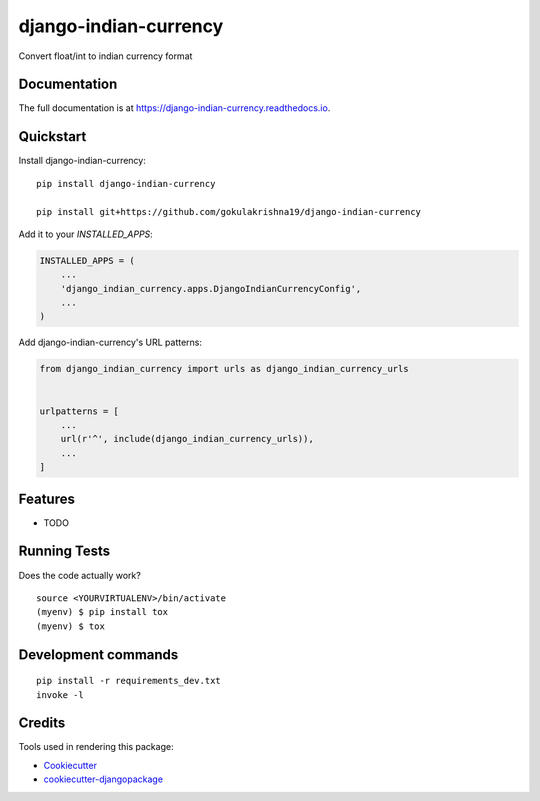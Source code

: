 =============================
django-indian-currency
=============================

.. image:: https://badge.fury.io/py/django-indian-currency.svg
    :target: https://badge.fury.io/py/django-indian-currency

.. image:: https://travis-ci.org/sgokulakrishna19/django-indian-currency.svg?branch=master
    :target: https://travis-ci.org/sgokulakrishna19/django-indian-currency

.. image:: https://codecov.io/gh/sgokulakrishna19/django-indian-currency/branch/master/graph/badge.svg
    :target: https://codecov.io/gh/sgokulakrishna19/django-indian-currency

Convert float/int to indian currency format

Documentation
-------------

The full documentation is at https://django-indian-currency.readthedocs.io.

Quickstart
----------

Install django-indian-currency::

    pip install django-indian-currency

    pip install git+https://github.com/gokulakrishna19/django-indian-currency

Add it to your `INSTALLED_APPS`:

.. code-block:: python

    INSTALLED_APPS = (
        ...
        'django_indian_currency.apps.DjangoIndianCurrencyConfig',
        ...
    )

Add django-indian-currency's URL patterns:

.. code-block:: python

    from django_indian_currency import urls as django_indian_currency_urls


    urlpatterns = [
        ...
        url(r'^', include(django_indian_currency_urls)),
        ...
    ]

Features
--------

* TODO

Running Tests
-------------

Does the code actually work?

::

    source <YOURVIRTUALENV>/bin/activate
    (myenv) $ pip install tox
    (myenv) $ tox


Development commands
---------------------

::

    pip install -r requirements_dev.txt
    invoke -l


Credits
-------

Tools used in rendering this package:

*  Cookiecutter_
*  `cookiecutter-djangopackage`_

.. _Cookiecutter: https://github.com/audreyr/cookiecutter
.. _`cookiecutter-djangopackage`: https://github.com/pydanny/cookiecutter-djangopackage
